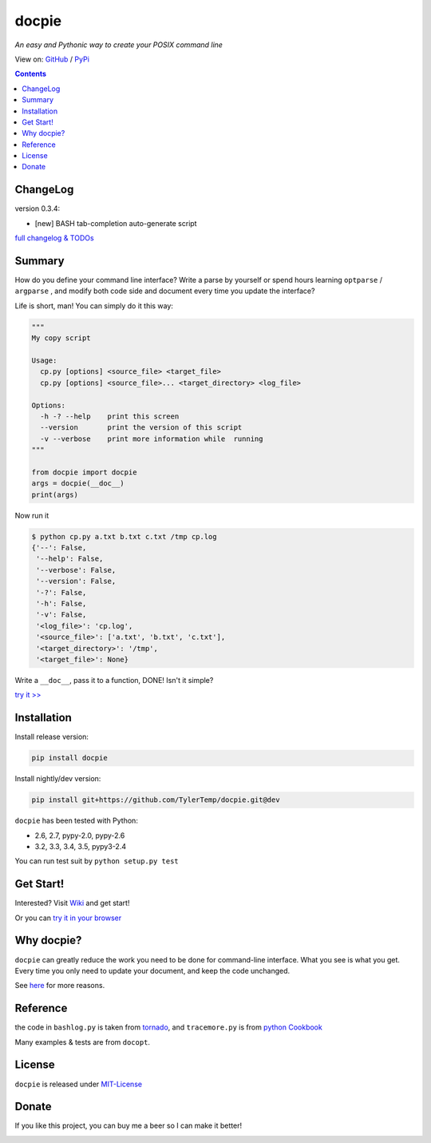 .. docpie
.. README.rst

docpie
======

`An easy and Pythonic way to create your POSIX command line`

View on: `GitHub <https://github.com/TylerTemp/docpie/>`__ /
`PyPi <https://pypi.python.org/pypi/docpie>`__

.. image:: https://travis-ci.org/TylerTemp/docpie.svg?branch=master
    :target: https://travis-ci.org/TylerTemp/docpie

.. contents::

ChangeLog
---------

version 0.3.4:

-   [new] BASH tab-completion auto-generate script

`full changelog & TODOs <https://github.com/TylerTemp/docpie/blob/master/CHANGELOG.md>`__


Summary
-------

How do you define your command line interface?
Write a parse by yourself or spend hours learning ``optparse`` / ``argparse`` ,
and modify both code side and document every time you update the interface?


Life is short, man! You can simply do it this way:

.. code:: python

   """
   My copy script

   Usage:
     cp.py [options] <source_file> <target_file>
     cp.py [options] <source_file>... <target_directory> <log_file>

   Options:
     -h -? --help    print this screen
     --version       print the version of this script
     -v --verbose    print more information while  running
   """

   from docpie import docpie
   args = docpie(__doc__)
   print(args)

Now run it

.. code:: bash

   $ python cp.py a.txt b.txt c.txt /tmp cp.log
   {'--': False,
    '--help': False,
    '--verbose': False,
    '--version': False,
    '-?': False,
    '-h': False,
    '-v': False,
    '<log_file>': 'cp.log',
    '<source_file>': ['a.txt', 'b.txt', 'c.txt'],
    '<target_directory>': '/tmp',
    '<target_file>': None}

Write a ``__doc__``, pass it to a function, DONE! Isn't it simple?

`try it \>\> <http://docpie.comes.today/try?example=ship>`__

Installation
------------

Install release version:

.. code:: python

    pip install docpie

Install nightly/dev version:

.. code:: bash

    pip install git+https://github.com/TylerTemp/docpie.git@dev

``docpie`` has been tested with Python:

-   2.6, 2.7, pypy-2.0, pypy-2.6
-   3.2, 3.3, 3.4, 3.5, pypy3-2.4

You can run test suit by ``python setup.py test``

Get Start!
----------

Interested? Visit `Wiki <https://github.com/TylerTemp/docpie/wiki>`__
and get start!

Or you can `try it in your browser <http://docpie.comes.today/try/>`__

Why docpie?
-----------

``docpie`` can greatly reduce the work you need to be done for
command-line interface. What you see is what you get.
Every time you only need to update your document, and keep the
code unchanged.

See `here <https://github.com/TylerTemp/docpie/wiki/Why-docpie>`__ for more reasons.

Reference
---------

the code in ``bashlog.py`` is taken from
`tornado <https://github.com/tornadoweb/tornado>`__, and
``tracemore.py`` is from `python
Cookbook <http://www.amazon.com/Python-Cookbook-Third-David-Beazley/dp/1449340377/ref=sr_1_1?ie=UTF8&qid=1440593849&sr=8-1&keywords=python+cookbook>`__

Many examples & tests are from ``docopt``.

License
-------

``docpie`` is released under
`MIT-License <https://github.com/TylerTemp/docpie/blob/master/LICENSE>`__

Donate
------

If you like this project, you can buy me a beer so I can make it better!

.. image:: https://dn-tyler.qbox.me/alipay.ico
    :target: https://dn-tyler.qbox.me/myalipay.png

.. image:: https://button.flattr.com/flattr-badge-large.png
    :target: https://flattr.com/submit/auto?user_id=TylerTemp&url=http%3A%2F%2Fdocpie.comes.today
